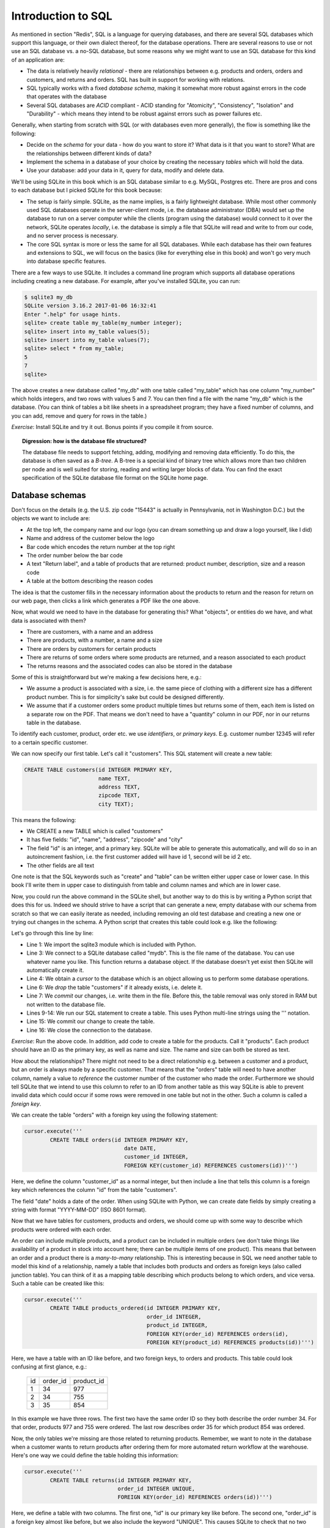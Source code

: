 Introduction to SQL
-------------------

As mentioned in section "Redis", SQL is a language for querying databases, and there are several SQL databases which support this language, or their own dialect thereof, for the database operations. There are several reasons to use or not use an SQL database vs. a no-SQL database, but some reasons why we might want to use an SQL database for this kind of an application are:

* The data is relatively heavily *relational* - there are relationships between e.g. products and orders, orders and customers, and returns and orders. SQL has built in support for working with relations.
* SQL typically works with a fixed *database schema*, making it somewhat more robust against errors in the code that operates with the database
* Several SQL databases are *ACID* compliant - ACID standing for "Atomicity", "Consistency", "Isolation" and "Durability" - which means they intend to be robust against errors such as power failures etc.

Generally, when starting from scratch with SQL (or with databases even more generally), the flow is something like the following:

* Decide on the *schema* for your data - how do you want to store it? What data is it that you want to store? What are the relationships between different kinds of data?
* Implement the schema in a database of your choice by creating the necessary *tables* which will hold the data.
* Use your database: add your data in it, query for data, modify and delete data.

We'll be using SQLite in this book which is an SQL database similar to e.g. MySQL, Postgres etc. There are pros and cons to each database but I picked SQLite for this book because:

* The setup is fairly simple. SQLite, as the name implies, is a fairly lightweight database. While most other commonly used SQL databases operate in the server-client mode, i.e. the database administrator (DBA) would set up the database to run on a server computer while the clients (program using the database) would connect to it over the network, SQLite operates *locally*, i.e. the database is simply a file that SQLite will read and write to from our code, and no server process is necessary.
* The core SQL syntax is more or less the same for all SQL databases. While each database has their own features and extensions to SQL, we will focus on the basics (like for everything else in this book) and won't go very much into database specific features.

There are a few ways to use SQLite. It includes a command line program which supports all database operations including creating a new database. For example, after you've installed SQLite, you can run:

.. code-block:: bash

    $ sqlite3 my_db
    SQLite version 3.16.2 2017-01-06 16:32:41
    Enter ".help" for usage hints.
    sqlite> create table my_table(my_number integer);
    sqlite> insert into my_table values(5);
    sqlite> insert into my_table values(7);
    sqlite> select * from my_table;
    5
    7
    sqlite>

The above creates a new database called "my_db" with one table called "my_table" which has one column "my_number" which holds integers, and two rows with values 5 and 7. You can then find a file with the name "my_db" which is the database. (You can think of tables a bit like sheets in a spreadsheet program; they have a fixed number of columns, and you can add, remove and query for rows in the table.)

*Exercise*: Install SQLite and try it out. Bonus points if you compile it from source.

.. topic:: Digression: how is the database file structured?

  The database file needs to support fetching, adding, modifying and removing data efficiently. To do this, the database is often saved as a *B-tree*. A B-tree is a special kind of binary tree which allows more than two children per node and is well suited for storing, reading and writing larger blocks of data. You can find the exact specification of the SQLite database file format on the SQLite home page.

Database schemas
================

.. only:: html

  Now that we're able to use SQLite let's consider what we need to store there. As our focus is generating the return form PDF, let's take a look at what the expected output could be like: :download:`pdf <../material/retail/example.pdf>`

.. only:: not html

  Now that we're able to use SQLite let's consider what we need to store there. As our focus is generating the return form PDF, let's take a look at what the expected output could be like: 

  .. image:: ../material/retail/example.png

Don't focus on the details (e.g. the U.S. zip code "15443" is actually in Pennsylvania, not in Washington D.C.) but the objects we want to include are:

* At the top left, the company name and our logo (you can dream something up and draw a logo yourself, like I did)
* Name and address of the customer below the logo
* Bar code which encodes the return number at the top right
* The order number below the bar code
* A text "Return label", and a table of products that are returned: product number, description, size and a reason code
* A table at the bottom describing the reason codes

The idea is that the customer fills in the necessary information about the products to return and the reason for return on our web page, then clicks a link which generates a PDF like the one above.

Now, what would we need to have in the database for generating this? What "objects", or entities do we have, and what data is associated with them?

* There are customers, with a name and an address
* There are products, with a number, a name and a size
* There are orders by customers for certain products
* There are returns of some orders where some products are returned, and a reason associated to each product
* The returns reasons and the associated codes can also be stored in the database

Some of this is straightforward but we're making a few decisions here, e.g.:

* We assume a product is associated with a size, i.e. the same piece of clothing with a different size has a different product number. This is for simplicity's sake but could be designed differently.
* We assume that if a customer orders some product multiple times but returns some of them, each item is listed on a separate row on the PDF. That means we don't need to have a "quantity" column in our PDF, nor in our returns table in the database.

To identify each customer, product, order etc. we use *identifiers*, or *primary keys*. E.g. customer number 12345 will refer to a certain specific customer.

We can now specify our first table. Let's call it "customers". This SQL statement will create a new table:

.. code-block:: sql

    CREATE TABLE customers(id INTEGER PRIMARY KEY,
                           name TEXT,
                           address TEXT,
                           zipcode TEXT,
                           city TEXT);
    
This means the following:

* We CREATE a new TABLE which is called "customers"
* It has five fields: "id", "name", "address", "zipcode" and "city"
* The field "id" is an integer, and a primary key. SQLite will be able to generate this automatically, and will do so in an autoincrement fashion, i.e. the first customer added will have id 1, second will be id 2 etc.
* The other fields are all text

One note is that the SQL keywords such as "create" and "table" can be written either upper case or lower case. In this book I'll write them in upper case to distinguish from table and column names and which are in lower case.

Now, you could run the above command in the SQLite shell, but another way to do this is by writing a Python script that does this for us. Indeed we should strive to have a script that can generate a new, empty database with our schema from scratch so that we can easily iterate as needed, including removing an old test database and creating a new one or trying out changes in the schema. A Python script that creates this table could look e.g. like the following:

.. code-block:: python
    :linenos:

    import sqlite3

    db = sqlite3.connect('mydb')
    cursor = db.cursor()

    cursor.execute('DROP TABLE if exists customers')
    db.commit()

    cursor.execute('''
            CREATE TABLE customers(id INTEGER PRIMARY KEY,
                                   name TEXT,
                                   address TEXT,
                                   zipcode TEXT,
                                   city TEXT)''')
    db.commit()
    db.close()

Let's go through this line by line:

* Line 1: We import the sqlite3 module which is included with Python.
* Line 3: We connect to a SQLite database called "mydb". This is the file name of the database. You can use whatever name you like. This function returns a database object. If the database doesn't yet exist then SQLite will automatically create it.
* Line 4: We obtain a *cursor* to the database which is an object allowing us to perform some database operations.
* Line 6: We *drop* the table "customers" if it already exists, i.e. delete it.
* Line 7: We *commit* our changes, i.e. write them in the file. Before this, the table removal was only stored in RAM but not written to the database file.
* Lines 9-14: We run our SQL statement to create a table. This uses Python multi-line strings using the ''' notation.
* Line 15: We commit our change to create the table.
* Line 16: We close the connection to the database.

*Exercise*: Run the above code. In addition, add code to create a table for the products. Call it "products". Each product should have an ID as the primary key, as well as name and size. The name and size can both be stored as text.

How about the relationships? There might not need to be a direct relationship e.g. between a customer and a product, but an order is always made by a specific customer. That means that the "orders" table will need to have another column, namely a value to *reference* the customer number of the customer who made the order. Furthermore we should tell SQLite that we intend to use this column to refer to an ID from another table as this way SQLite is able to prevent invalid data which could occur if some rows were removed in one table but not in the other. Such a column is called a *foreign key*.

We can create the table "orders" with a foreign key using the following statement:

.. code-block:: python

    cursor.execute('''
            CREATE TABLE orders(id INTEGER PRIMARY KEY,
                                   date DATE,
                                   customer_id INTEGER,
                                   FOREIGN KEY(customer_id) REFERENCES customers(id))''')

Here, we define the column "customer_id" as a normal integer, but then include a line that tells this column is a foreign key which references the column "id" from the table "customers".

The field "date" holds a date of the order. When using SQLite with Python, we can create date fields by simply creating a string with format "YYYY-MM-DD" (ISO 8601 format).

Now that we have tables for customers, products and orders, we should come up with some way to describe which products were ordered with each order.

An order can include multiple products, and a product can be included in multiple orders (we don't take things like availability of a product in stock into account here; there can be multiple items of one product). This means that between an order and a product there is a *many-to-many* relationship. This is interesting because in SQL we need another table to model this kind of a relationship, namely a table that includes both products and orders as foreign keys (also called junction table). You can think of it as a mapping table describing which products belong to which orders, and vice versa. Such a table can be created like this:

.. code-block:: python

    cursor.execute('''
            CREATE TABLE products_ordered(id INTEGER PRIMARY KEY,
                                          order_id INTEGER,
                                          product_id INTEGER,
                                          FOREIGN KEY(order_id) REFERENCES orders(id),
                                          FOREIGN KEY(product_id) REFERENCES products(id))''')

Here, we have a table with an ID like before, and two foreign keys, to orders and products. This table could look confusing at first glance, e.g.:

..

    +----+----------+------------+
    | id | order_id | product_id |
    +----+----------+------------+
    |  1 |       34 |        977 |
    +----+----------+------------+
    |  2 |       34 |        755 |
    +----+----------+------------+
    |  3 |       35 |        854 |
    +----+----------+------------+

In this example we have three rows. The first two have the same order ID so they both describe the order number 34. For that order, products 977 and 755 were ordered. The last row describes order 35 for which product 854 was ordered.

Now, the only tables we're missing are those related to returning products. Remember, we want to note in the database when a customer wants to return products after ordering them for more automated return workflow at the warehouse. Here's one way we could define the table holding this information:

.. code-block:: python

    cursor.execute('''
            CREATE TABLE returns(id INTEGER PRIMARY KEY,
                                 order_id INTEGER UNIQUE,
                                 FOREIGN KEY(order_id) REFERENCES orders(id))''')

Here, we define a table with two columns. The first one, "id" is our primary key like before. The second one, "order_id" is a foreign key almost like before, but we also include the keyword "UNIQUE". This causes SQLite to check that no two rows in this table have the same order_id. In practice this means our customers won't be able to send more than one return package from one order. We could enforce a policy like this to save shipping costs, but it also simplifies our code later.

The above table doesn't describe which products will be returned, or the reason for returning.

*Exercise*: Create a table for describing the return reasons. It needs to have an ID as a primary key as well as a text column that describes the reason.

*Exercise*: Create a table that describes which products were returned. It needs to describe the many-to-many relationship between ordered products and returns. Hence, apart from the ID as the primary key, it needs three more columns, all of which need to be foreign keys: the return ID, the reason ID and the ID to the table in "products_ordered", our mapping table describing the products in an order.

We now have our schema defined in code. It's often useful to also draw a diagram of the schema. In our case, it could look like this:

.. image:: ../material/retail/schema.png

Here, we have one box for each table, and one arrow for each foreign key reference. The labels describe the relationship between the tables, e.g. "1:\*" between orders and customers reads as "one customer can have many orders". All relationships between the tables are one-to-many except the relationship between and order where each order can have (up to) one return. Several one-to-many relationships between tables lead to many-to-many relationships via junction tables, such that we have a many-to-many relationship e.g. between products and orders.

Now that we have our schema defined, the next step is using it by adding data to it.
